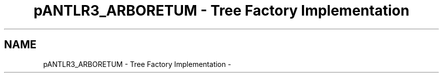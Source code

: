 .TH "pANTLR3_ARBORETUM - Tree Factory Implementation" 3 "29 Nov 2010" "Version 3.3" "ANTLR3C" \" -*- nroff -*-
.ad l
.nh
.SH NAME
pANTLR3_ARBORETUM - Tree Factory Implementation \- 
